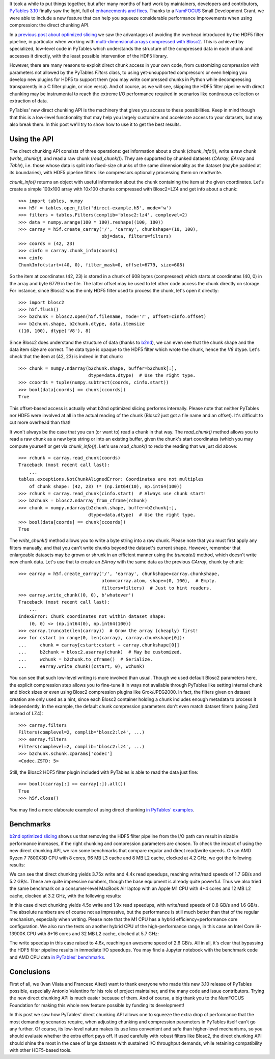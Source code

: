 .. title: Peaking compression performance in PyTables with direct chunking
.. author: Ivan Vilata-i-Balaguer
.. slug: pytables-direct-chunking
.. date: 2024-08-26 11:00:00 UTC
.. tags: pytables performance
.. category:
.. link:
.. description:
.. type: text

It took a while to put things together, but after many months of hard work by maintainers, developers and contributors, `PyTables 3.10 <https://groups.google.com/g/pytables-users/c/3giLIxT6Jq4>`_ finally saw the light, full of `enhancements and fixes <https://www.pytables.org/release-notes/RELEASE_NOTES_v3.10.x.html>`_.  Thanks to a `NumFOCUS <https://numfocus.org/>`_ Small Development Grant, we were able to include a new feature that can help you squeeze considerable performance improvements when using compression: the direct chunking API.

In a `previous post about optimized slicing <https://www.blosc.org/posts/pytables-b2nd-slicing/>`_ we saw the advantages of avoiding the overhead introduced by the HDF5 filter pipeline, in particular when working with `multi-dimensional arrays compressed with Blosc2 <https://www.blosc.org/posts/blosc2-ndim-intro/>`_.  This is achieved by specialized, low-level code in PyTables which understands the structure of the compressed data in each chunk and accesses it directly, with the least possible intervention of the HDF5 library.

However, there are many reasons to exploit direct chunk access in your own code, from customizing compression with parameters not allowed by the PyTables `Filters` class, to using yet-unsupported compressors or even helping you develop new plugins for HDF5 to support them (you may write compressed chunks in Python while decompressing transparently in a C filter plugin, or vice versa).  And of course, as we will see, skipping the HDF5 filter pipeline with direct chunking may be instrumental to reach the extreme I/O performance required in scenarios like continuous collection or extraction of data.

PyTables' new direct chunking API is the machinery that gives you access to these possibilities.  Keep in mind though that this is a low-level functionality that may help you largely customize and accelerate access to your datasets, but may also break them.  In this post we'll try to show how to use it to get the best results.

Using the API
-------------

The direct chunking API consists of three operations: get information about a chunk (`chunk_info()`), write a raw chunk (`write_chunk()`), and read a raw chunk (`read_chunk()`).  They are supported by chunked datasets (`CArray`, `EArray` and `Table`), i.e. those whose data is split into fixed-size chunks of the same dimensionality as the dataset (maybe padded at its boundaries), with HDF5 pipeline filters like compressors optionally processing them on read/write.

`chunk_info()` returns an object with useful information about the chunk containing the item at the given coordinates.  Let's create a simple 100x100 array with 10x100 chunks compressed with Blosc2+LZ4 and get info about a chunk::

    >>> import tables, numpy
    >>> h5f = tables.open_file('direct-example.h5', mode='w')
    >>> filters = tables.Filters(complib='blosc2:lz4', complevel=2)
    >>> data = numpy.arange(100 * 100).reshape((100, 100))
    >>> carray = h5f.create_carray('/', 'carray', chunkshape=(10, 100),
                                   obj=data, filters=filters)
    >>> coords = (42, 23)
    >>> cinfo = carray.chunk_info(coords)
    >>> cinfo
    ChunkInfo(start=(40, 0), filter_mask=0, offset=6779, size=608)

So the item at coordinates (42, 23) is stored in a chunk of 608 bytes (compressed) which starts at coordinates (40, 0) in the array and byte 6779 in the file.  The latter offset may be used to let other code access the chunk directly on storage.  For instance, since Blosc2 was the only HDF5 filter used to process the chunk, let's open it directly::

    >>> import blosc2
    >>> h5f.flush()
    >>> b2chunk = blosc2.open(h5f.filename, mode='r', offset=cinfo.offset)
    >>> b2chunk.shape, b2chunk.dtype, data.itemsize
    ((10, 100), dtype('V8'), 8)

Since Blosc2 does understand the structure of data (thanks to `b2nd <https://www.blosc.org/posts/blosc2-ndim-intro/>`_), we can even see that the chunk shape and the data item size are correct.  The data type is opaque to the HDF5 filter which wrote the chunk, hence the `V8` dtype.  Let's check that the item at (42, 23) is indeed in that chunk::

    >>> chunk = numpy.ndarray(b2chunk.shape, buffer=b2chunk[:],
                              dtype=data.dtype)  # Use the right type.
    >>> ccoords = tuple(numpy.subtract(coords, cinfo.start))
    >>> bool(data[coords] == chunk[ccoords])
    True

This offset-based access is actually what b2nd optimized slicing performs internally.  Please note that neither PyTables nor HDF5 were involved at all in the actual reading of the chunk (Blosc2 just got a file name and an offset).  It's difficult to cut more overhead than that!

It won't always be the case that you can (or want to) read a chunk in that way.  The `read_chunk()` method allows you to read a raw chunk as a new byte string or into an existing buffer, given the chunk's start coordinates (which you may compute yourself or get via `chunk_info()`).  Let's use `read_chunk()` to redo the reading that we just did above::

    >>> rchunk = carray.read_chunk(coords)
    Traceback (most recent call last):
        ...
    tables.exceptions.NotChunkAlignedError: Coordinates are not multiples
        of chunk shape: (42, 23) !* (np.int64(10), np.int64(100))
    >>> rchunk = carray.read_chunk(cinfo.start)  # Always use chunk start!
    >>> b2chunk = blosc2.ndarray_from_cframe(rchunk)
    >>> chunk = numpy.ndarray(b2chunk.shape, buffer=b2chunk[:],
                              dtype=data.dtype)  # Use the right type.
    >>> bool(data[coords] == chunk[ccoords])
    True

The `write_chunk()` method allows you to write a byte string into a raw chunk.  Please note that you must first apply any filters manually, and that you can't write chunks beyond the dataset's current shape.  However, remember that enlargeable datasets may be grown or shrunk in an efficient manner using the `truncate()` method, which doesn't write new chunk data.  Let's use that to create an `EArray` with the same data as the previous `CArray`, chunk by chunk::

    >>> earray = h5f.create_earray('/', 'earray', chunkshape=carray.chunkshape,
                                   atom=carray.atom, shape=(0, 100),  # Empty.
                                   filters=filters)  # Just to hint readers.
    >>> earray.write_chunk((0, 0), b'whatever')
    Traceback (most recent call last):
        ...
    IndexError: Chunk coordinates not within dataset shape:
        (0, 0) <> (np.int64(0), np.int64(100))
    >>> earray.truncate(len(carray))  # Grow the array (cheaply) first!
    >>> for cstart in range(0, len(carray), carray.chunkshape[0]):
    ...     chunk = carray[cstart:cstart + carray.chunkshape[0]]
    ...     b2chunk = blosc2.asarray(chunk)  # May be customized.
    ...     wchunk = b2chunk.to_cframe()  # Serialize.
    ...     earray.write_chunk((cstart, 0), wchunk)

You can see that such low-level writing is more involved than usual.  Though we used default Blosc2 parameters here, the explicit compression step allows you to fine-tune it in ways not available through PyTables like setting internal chunk and block sizes or even using Blosc2 compression plugins like Grok/JPEG2000.  In fact, the filters given on dataset creation are only used as a hint, since each Blosc2 container holding a chunk includes enough metadata to process it independently.  In the example, the default chunk compression parameters don't even match dataset filters (using Zstd instead of LZ4)::

    >>> carray.filters
    Filters(complevel=2, complib='blosc2:lz4', ...)
    >>> earray.filters
    Filters(complevel=2, complib='blosc2:lz4', ...)
    >>> b2chunk.schunk.cparams['codec']
    <Codec.ZSTD: 5>

Still, the Blosc2 HDF5 filter plugin included with PyTables is able to read the data just fine::

    >>> bool((carray[:] == earray[:]).all())
    True
    >>> h5f.close()

You may find a more elaborate example of using direct chunking `in PyTables' examples <https://github.com/PyTables/PyTables/blob/master/examples/direct-chunking.py>`_.

Benchmarks
----------

`b2nd optimized slicing <https://www.blosc.org/posts/pytables-b2nd-slicing/>`_ shows us that removing the HDF5 filter pipeline from the I/O path can result in sizable performance increases, if the right chunking and compression parameters are chosen.  To check the impact of using the new direct chunking API, we ran some benchmarks that compare regular and direct read/write speeds.  On an AMD Ryzen 7 7800X3D CPU with 8 cores, 96 MB L3 cache and 8 MB L2 cache, clocked at 4.2 GHz, we got the following results:

.. image:: /images/pytables-direct-chunking/AMD-7800X3D.png
  :width: 75%
  :align: center

We can see that direct chunking yields 3.75x write and 4.4x read speedups, reaching write/read speeds of 1.7 GB/s and 5.2 GB/s.  These are quite impressive numbers, though the base equipment is already quite powerful.  Thus we also tried the same benchmark on a consumer-level MacBook Air laptop with an Apple M1 CPU with 4+4 cores and 12 MB L2 cache, clocked at 3.2 GHz, with the following results:

.. image:: /images/pytables-direct-chunking/MacAir-M1.png
  :width: 75%
  :align: center

In this case direct chunking yields 4.5x write and 1.9x read speedups, with write/read speeds of 0.8 GB/s and 1.6 GB/s.  The absolute numbers are of course not as impressive, but the performance is still much better than that of the regular mechanism, especially when writing.  Please note that the M1 CPU has a hybrid efficiency+performance core configuration.  We also run the tests on another hybrid CPU of the high-performance range, in this case an Intel Core i9-13900K CPU with 8+16 cores and 32 MB L2 cache, clocked at 5.7 GHz:

.. image:: /images/pytables-direct-chunking/i13900K.png
  :width: 75%
  :align: center

The write speedup in this case raised to 4.6x, reaching an awesome speed of 2.6 GB/s.  All in all, it's clear that bypassing the HDF5 filter pipeline results in immediate I/O speedups.  You may find a Jupyter notebook with the benchmark code and AMD CPU data `in PyTables' benchmarks <https://github.com/PyTables/PyTables/blob/master/bench/direct-chunking-AMD-7800X3D.ipynb>`_.

Conclusions
-----------

First of all, we (Ivan Vilata and Francesc Alted) want to thank everyone who made this new 3.10 release of PyTables possible, especially Antonio Valentino for his role of project maintainer, and the many code and issue contributors.  Trying the new direct chunking API is much easier because of them.  And of course, a big thank you to the NumFOCUS Foundation for making this whole new feature possible by funding its development!

In this post we saw how PyTables' direct chunking API allows one to squeeze the extra drop of performance that the most demanding scenarios require, when adjusting chunking and compression parameters in PyTables itself can't go any further.  Of course, its low-level nature makes its use less convenient and safe than higher-level mechanisms, so you should evaluate whether the extra effort pays off.  If used carefully with robust filters like Blosc2, the direct chunking API should shine the most in the case of large datasets with sustained I/O throughput demands, while retaining compatibility with other HDF5-based tools.

